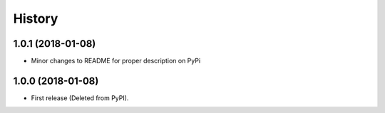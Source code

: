 =======
History
=======

1.0.1 (2018-01-08)
--------------------

* Minor changes to README for proper description on PyPi


1.0.0 (2018-01-08)
------------------

* First release (Deleted from PyPI).
